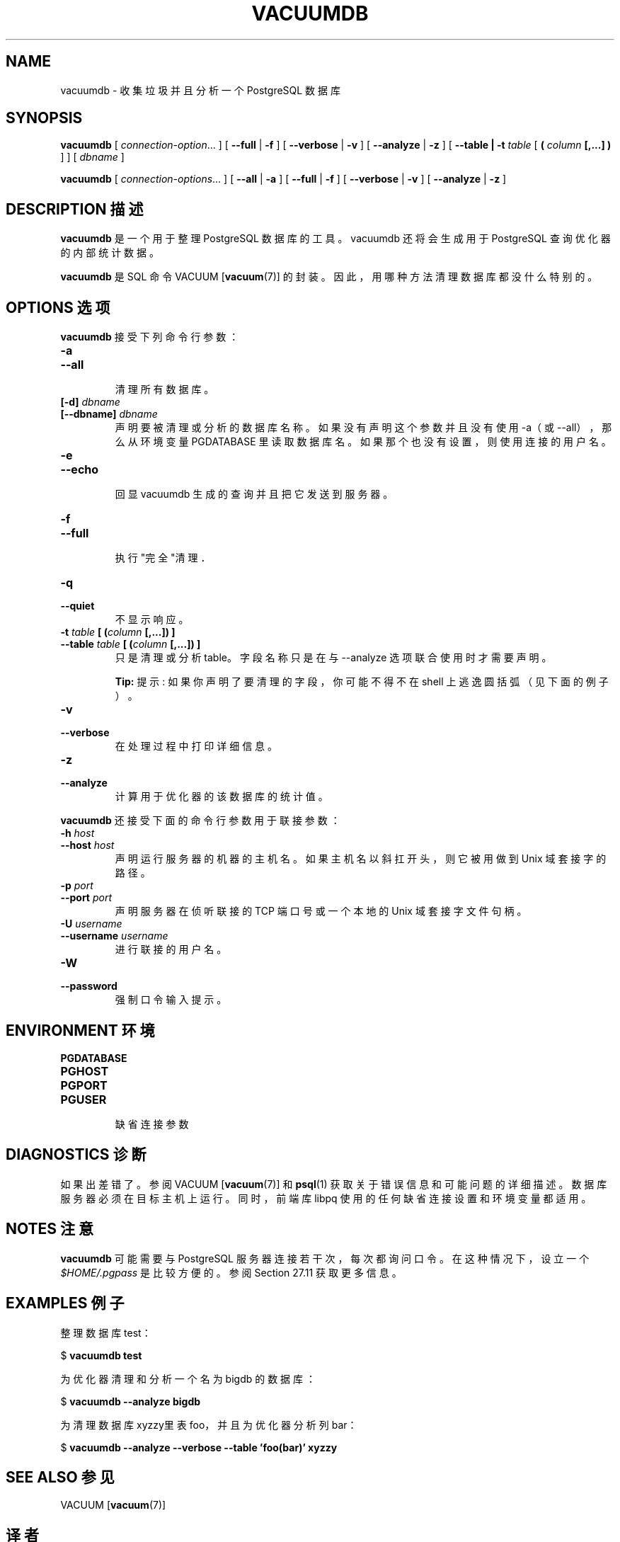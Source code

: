 .\" auto-generated by docbook2man-spec $Revision: 1.1 $
.TH "VACUUMDB" "1" "2003-11-02" "Application" "PostgreSQL Client Applications"
.SH NAME
vacuumdb \- 收集垃圾并且分析一个PostgreSQL 数据库

.SH SYNOPSIS
.sp
\fBvacuumdb\fR\fR [ \fR\fB\fIconnection-option\fB\fR...\fB \fR\fR]\fR \fR[\fR \fB--full\fR\fR | \fR\fB-f\fR\fR ]\fR \fR[\fR \fB--verbose\fR\fR | \fR\fB-v\fR\fR ]\fR \fR[\fR \fB--analyze\fR\fR | \fR\fB-z\fR\fR ]\fR\fR [ \fR\fB--table | -t \fItable\fB\fR [ \fB( \fIcolumn\fB [,...] ) \fR]\fB \fR\fR]\fR\fR [ \fR\fB\fIdbname\fB \fR\fR]\fR

\fBvacuumdb\fR\fR [ \fR\fB\fIconnection-options\fB\fR...\fB \fR\fR]\fR \fR[\fR \fB--all\fR\fR | \fR\fB-a\fR\fR ]\fR \fR[\fR \fB--full\fR\fR | \fR\fB-f\fR\fR ]\fR \fR[\fR \fB--verbose\fR\fR | \fR\fB-v\fR\fR ]\fR \fR[\fR \fB--analyze\fR\fR | \fR\fB-z\fR\fR ]\fR
.SH "DESCRIPTION 描述"
.PP
\fBvacuumdb\fR 是一个用于整理 PostgreSQL 数据库的工具。 vacuumdb 还将会生成用于 PostgreSQL 查询优化器的内部统计数据。
.PP
\fBvacuumdb\fR 是 SQL 命令 VACUUM [\fBvacuum\fR(7)] 的封装。 因此，用哪种方法清理数据库都没什么特别的。
.SH "OPTIONS 选项"
.PP
\fBvacuumdb\fR 接受下列命令行参数：
.TP
\fB-a\fR
.TP
\fB--all\fR
 清理所有数据库。
.TP
\fB[-d] \fIdbname\fB\fR
.TP
\fB[--dbname] \fIdbname\fB\fR
 声明要被清理或分析的数据库名称。 如果没有声明这个参数并且没有使用 -a（或 --all）， 那么从环境变量 PGDATABASE 里读取数据库名。 如果那个也没有设置，则使用连接的用户名。
.TP
\fB-e\fR
.TP
\fB--echo\fR
 回显 vacuumdb 生成的查询并且把它发送到服务器。
.TP
\fB-f\fR
.TP
\fB--full\fR
 执行"完全"清理．
.TP
\fB-q\fR
.TP
\fB--quiet\fR
 不显示响应。
.TP
\fB-t \fItable\fB [ (\fIcolumn\fB [,...]) ]\fR
.TP
\fB--table \fItable\fB [ (\fIcolumn\fB [,...]) ]\fR
 只是清理或分析 table。 字段名称只是在与 --analyze 选项联合使用时才需要声明。
.sp
.RS
.B "Tip:"
提示:  如果你声明了要清理的字段，你可能不得不在 shell 上逃逸圆括弧（见下面的例子）。
.RE
.sp
.TP
\fB-v\fR
.TP
\fB--verbose\fR
 在处理过程中打印详细信息。
.TP
\fB-z\fR
.TP
\fB--analyze\fR
 计算用于优化器的该数据库的统计值。
.PP
.PP
\fBvacuumdb\fR 还接受下面的命令行参数用于联接参数：
.TP
\fB-h \fIhost\fB\fR
.TP
\fB--host \fIhost\fB\fR
 声明运行服务器的机器的主机名。 如果主机名以斜扛开头，则它被用做到 Unix 域套接字的路径。
.TP
\fB-p \fIport\fB\fR
.TP
\fB--port \fIport\fB\fR
 声明服务器在侦听联接的 TCP 端口号或一个本地的 Unix 域套接字文件句柄。
.TP
\fB-U \fIusername\fB\fR
.TP
\fB--username \fIusername\fB\fR
 进行联接的用户名。
.TP
\fB-W\fR
.TP
\fB--password\fR
 强制口令输入提示。
.PP
.SH "ENVIRONMENT 环境"
.TP
\fBPGDATABASE\fR
.TP
\fBPGHOST\fR
.TP
\fBPGPORT\fR
.TP
\fBPGUSER\fR
 缺省连接参数
.SH "DIAGNOSTICS 诊断"
.PP
 如果出差错了。参阅 VACUUM [\fBvacuum\fR(7)]  和 \fBpsql\fR(1)  获取关于错误信息和可能问题的详细描述。 数据库服务器必须在目标主机上运行。同时，前端库 libpq 使用的任何缺省连接设置和环境变量都适用。
.SH "NOTES 注意"
.PP
\fBvacuumdb\fR 可能需要与 PostgreSQL  服务器连接若干次，每次都询问口令。在这种情况下，设立一个 \fI$HOME/.pgpass\fR  是比较方便的。参阅 Section 27.11 获取更多信息。
.SH "EXAMPLES 例子"
.PP
 整理数据库 test：
.sp
.nf
$ \fBvacuumdb test\fR
.sp
.fi
.PP
 为优化器清理和分析一个名为 bigdb 的数据库：
.sp
.nf
$ \fBvacuumdb --analyze bigdb\fR
.sp
.fi
.PP
 为清理数据库xyzzy里表 foo， 并且为优化器分析列 bar：
.sp
.nf
$ \fBvacuumdb --analyze --verbose --table 'foo(bar)' xyzzy\fR
.sp
.fi
.SH "SEE ALSO 参见"
VACUUM [\fBvacuum\fR(7)]

.SH "译者"
.B Postgresql 中文网站
.B 何伟平 <laser@pgsqldb.org>
